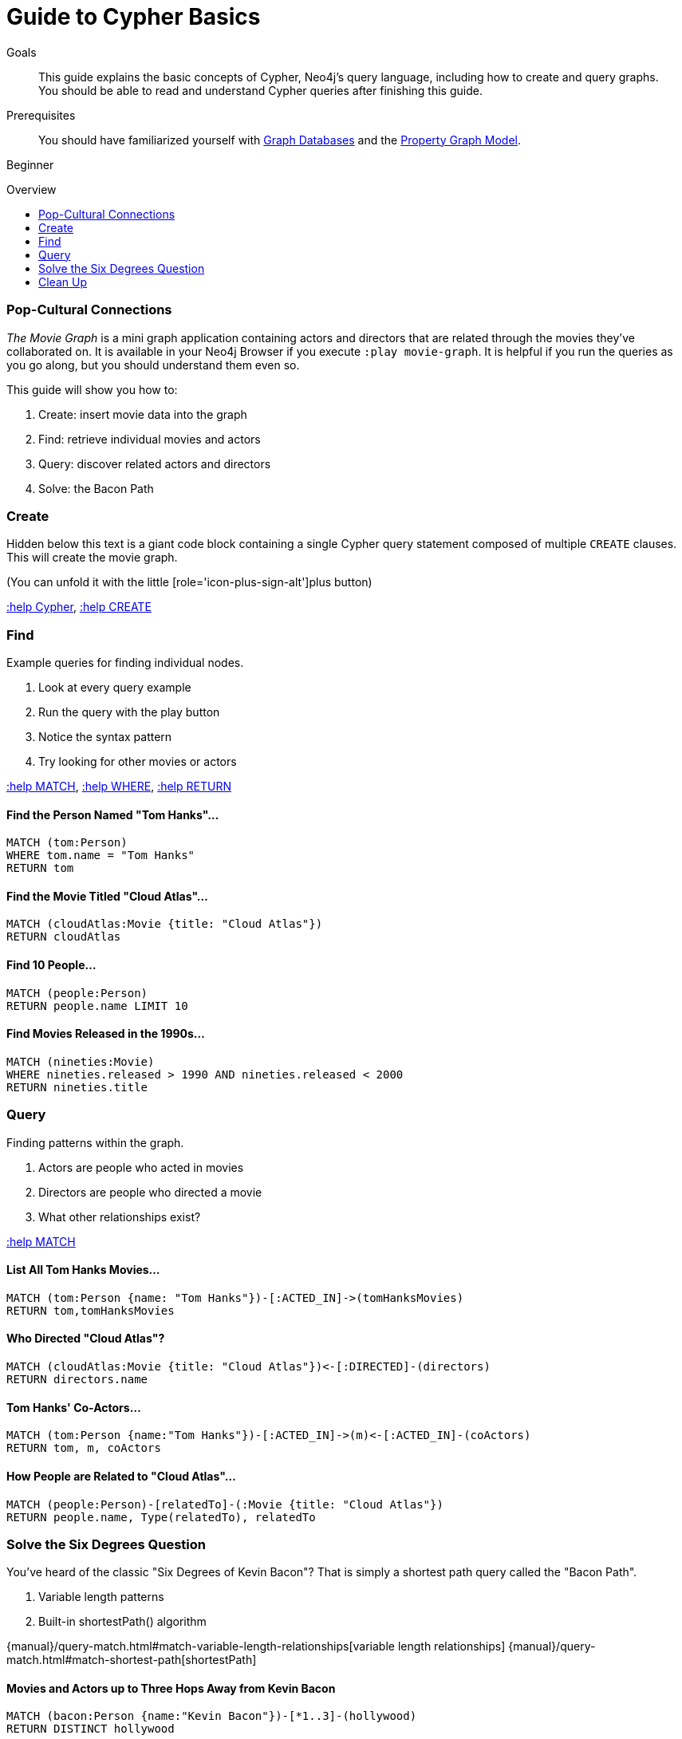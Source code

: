 = Guide to Cypher Basics
:level: Beginner
:toc:
:toc-placement!:
:toc-title: Overview
:toclevels: 1
:section: Cypher Query Language
:section-link: cypher

.Goals
[abstract]
This guide explains the basic concepts of Cypher, Neo4j's query language, including how to create and query graphs.
You should be able to read and understand Cypher queries after finishing this guide.

.Prerequisites
[abstract]
You should have familiarized yourself with link:/developer/get-started/graph-database[Graph Databases] and the link:/developer/get-started/graph-database#property-graph[Property Graph Model].

[role=expertise]
{level}

toc::[]

=== Pop-Cultural Connections
_The Movie Graph_ is a mini graph application containing actors and directors that are related through the movies they've collaborated on.
It is available in your Neo4j Browser if you execute `:play movie-graph`.
It is helpful if you run the queries as you go along, but you should understand them even so.

This guide will show you how to:

1. Create: insert movie data into the graph
2. Find: retrieve individual movies and actors
3. Query: discover related actors and directors
4. Solve: the Bacon Path

////
[role=side-nav]
* http://neo4j.com/docs[The Neo4j Docs]
* link:/blog[The Neo4j Blog]
* link:/developer/guide-intro-to-graph-modeling[Intro to Graph Modeling]
////

=== Create

Hidden below this text is a giant code block containing a single Cypher query statement composed of multiple `CREATE` clauses.
This will create the movie graph.

(You can unfold it with the little [role='icon-plus-sign-alt']plus button)

<<CYPHER,+:help Cypher+>>, <<CREATE,+:help CREATE+>>

=== Find

Example queries for finding individual nodes.

1. Look at every query example
2. Run the query with the play button
3. Notice the syntax pattern
4. Try looking for other movies or actors

<<MATCH,+:help MATCH+>>, <<WHERE,+:help WHERE+>>, <<RETURN,+:help RETURN+>>

==== Find the Person Named "Tom Hanks"...

[source,cypher]
----
MATCH (tom:Person)
WHERE tom.name = "Tom Hanks"
RETURN tom
----

//graph_result
//table

==== Find the Movie Titled "Cloud Atlas"...

[source,cypher]
----
MATCH (cloudAtlas:Movie {title: "Cloud Atlas"})
RETURN cloudAtlas
----

//graph_result

//table

==== Find 10 People...

[source,cypher]
----
MATCH (people:Person)
RETURN people.name LIMIT 10
----

// table

==== Find Movies Released in the 1990s...

[source,cypher]
----
MATCH (nineties:Movie)
WHERE nineties.released > 1990 AND nineties.released < 2000
RETURN nineties.title
----

//table

=== Query

Finding patterns within the graph.

1. Actors are people who acted in movies
2. Directors are people who directed a movie
3. What other relationships exist?

<<MATCH,+:help MATCH+>>

==== List All Tom Hanks Movies...

[source,cypher]
----
MATCH (tom:Person {name: "Tom Hanks"})-[:ACTED_IN]->(tomHanksMovies)
RETURN tom,tomHanksMovies
----

//graph_result

//table

==== Who Directed "Cloud Atlas"?

[source,cypher]
----
MATCH (cloudAtlas:Movie {title: "Cloud Atlas"})<-[:DIRECTED]-(directors)
RETURN directors.name
----

//table

==== Tom Hanks' Co-Actors...

[source,cypher]
----
MATCH (tom:Person {name:"Tom Hanks"})-[:ACTED_IN]->(m)<-[:ACTED_IN]-(coActors)
RETURN tom, m, coActors
----

//graph_result

//table

==== How People are Related to "Cloud Atlas"...

[source,cypher]
----
MATCH (people:Person)-[relatedTo]-(:Movie {title: "Cloud Atlas"})
RETURN people.name, Type(relatedTo), relatedTo
----

//table

=== Solve the Six Degrees Question

You've heard of the classic "Six Degrees of Kevin Bacon"? That is simply a shortest path query called the "Bacon Path".

1. Variable length patterns
2. Built-in shortestPath() algorithm

{manual}/query-match.html#match-variable-length-relationships[variable length relationships]
{manual}/query-match.html#match-shortest-path[shortestPath]

==== Movies and Actors up to Three Hops Away from Kevin Bacon

[source,cypher]
----
MATCH (bacon:Person {name:"Kevin Bacon"})-[*1..3]-(hollywood)
RETURN DISTINCT hollywood
----

//graph_result

//table

==== The Bacon Path to Meg Ryan

[source,cypher]
----
MATCH p=shortestPath(
  (bacon:Person {name:"Kevin Bacon"})-[*]-(meg:Person {name:"Meg Ryan"})
)
RETURN p
----

//graph_result

//table

=== Clean Up

When you're done experimenting, you can remove the movie data set.

[NOTE]
1. Nodes can't be deleted if relationships to them exist
2. Delete both nodes and relationships together

[WARNING]
This will remove all Person and Movie nodes!

* <<DELETE,+:help DELETE+>>

==== Delete All Movie and Person Nodes and their Relationships

//output
[source,cypher]
----
MATCH (a:Person),(m:Movie)
OPTIONAL MATCH (a)-[r1]-(), (m)-[r2]-()
DELETE a,r1,m,r2
----

==== Prove that the Movie Graph is Gone

[source,cypher]
----
MATCH (n)
RETURN count(*)
----

//table

////
[role=side-nav]
* link:/online-training[Cypher Online Training]
* http://watch.neo4j.org[The Neo4j Video Library]
* http://gist.neo4j.org/[GraphGists]
////
